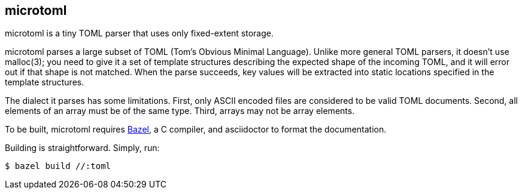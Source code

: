 == microtoml

microtoml is a tiny TOML parser that uses only fixed-extent storage.

microtoml parses a large subset of TOML (Tom's Obvious Minimal Language).
Unlike more general TOML parsers, it doesn't use malloc(3); you need to
give it a set of template structures describing the expected shape of
the incoming TOML, and it will error out if that shape is not matched.
When the parse succeeds, key values will be extracted into static
locations specified in the template structures.

The dialect it parses has some limitations. First, only ASCII encoded
files are considered to be valid TOML documents. Second, all elements
of an array must be of the same type. Third, arrays may not be array
elements.

To be built, microtoml requires https://bazel.build[Bazel], a C compiler,
and asciidoctor to format the documentation.

Building is straightforward. Simply, run:

```bash
$ bazel build //:toml
```


